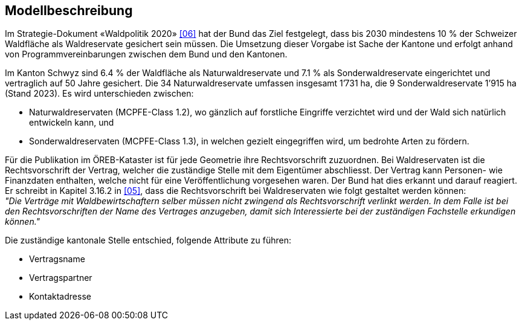 == Modellbeschreibung

Im Strategie-Dokument «Waldpolitik 2020» <<allgemeines.adoc#doc-06,[06]>> hat der Bund das Ziel festgelegt, dass bis 2030 mindestens 10 % der Schweizer Waldfläche als Waldreservate gesichert sein müssen. Die Umsetzung dieser Vorgabe ist Sache der Kantone und erfolgt anhand von Programmvereinbarungen zwischen dem Bund und den Kantonen.

Im Kanton Schwyz sind 6.4 % der Waldfläche als Naturwaldreservate und 7.1 % als Sonderwaldreservate eingerichtet und vertraglich auf 50 Jahre gesichert. Die 34 Naturwaldreservate umfassen insgesamt 1’731 ha, die 9 Sonderwaldreservate 1’915 ha (Stand 2023). Es wird unterschieden zwischen:

*	Naturwaldreservaten (MCPFE-Class 1.2), wo gänzlich auf forstliche Eingriffe verzichtet wird und der Wald sich natürlich entwickeln kann, und
*	Sonderwaldreservaten (MCPFE-Class 1.3), in welchen gezielt eingegriffen wird, um bedrohte Arten zu fördern.

Für die Publikation im ÖREB-Kataster ist für jede Geometrie ihre Rechtsvorschrift zuzuordnen. Bei Waldreservaten ist die Rechtsvorschrift der Vertrag, welcher die zuständige Stelle mit dem Eigentümer abschliesst. Der Vertrag kann Personen- wie Finanzdaten enthalten, welche nicht für eine Veröffentlichung vorgesehen waren. Der Bund hat dies erkannt und darauf reagiert. Er schreibt in Kapitel 3.16.2 in <<allgemeines.adoc#doc-05,[05]>>, dass die Rechtsvorschrift bei Waldreservaten wie folgt gestaltet werden können: +
__"Die Verträge mit Waldbewirtschaftern selber müssen nicht zwingend als Rechtsvorschrift verlinkt werden. In dem Falle ist bei den Rechtsvorschriften der Name des Vertrages anzugeben, damit sich Interessierte bei der zuständigen Fachstelle erkundigen können."__

Die zuständige kantonale Stelle entschied, folgende Attribute zu führen:

* Vertragsname
* Vertragspartner
* Kontaktadresse

ifdef::backend-pdf[]
<<<
endif::[]
